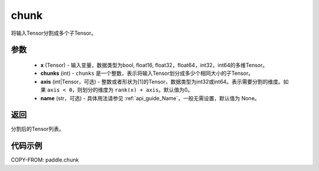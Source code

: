.. _cn_api_tensor_cn_chunk:

chunk
-------------------------------

.. py:function:: paddle.chunk(x, chunks, axis=0, name=None)

将输入Tensor分割成多个子Tensor。

参数
:::::::::

       - **x** (Tensor) - 输入变量，数据类型为bool, float16, float32，float64，int32，int64的多维Tensor。
       - **chunks** (int) - ``chunks`` 是一个整数，表示将输入Tensor划分成多少个相同大小的子Tensor。
       - **axis** (int|Tensor，可选) - 整数或者形状为[1]的Tensor，数据类型为int32或int64。表示需要分割的维度。如果 ``axis < 0``，则划分的维度为 ``rank(x) + axis``。默认值为0。
       - **name** (str，可选) - 具体用法请参见 :ref:`api_guide_Name`，一般无需设置，默认值为 None。

返回
::::::::::::
分割后的Tensor列表。


代码示例
::::::::::::

COPY-FROM: paddle.chunk
